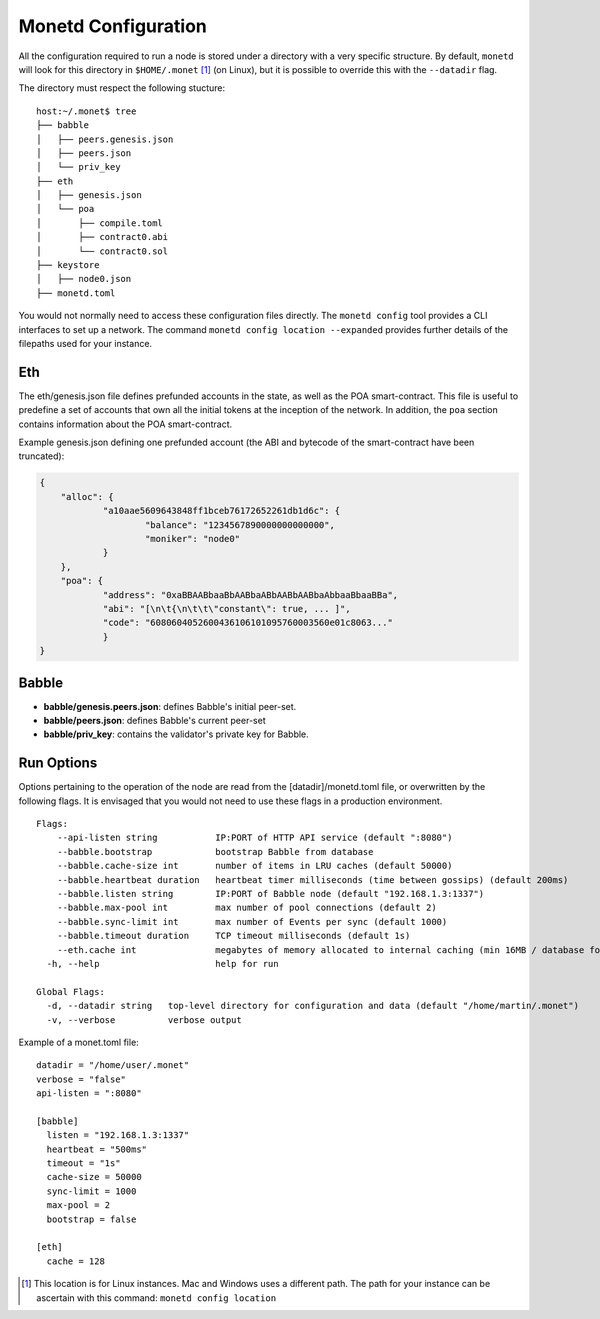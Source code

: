 .. _monetd_configuration_rst:

Monetd Configuration
====================

All the configuration required to run a node is stored under a directory with a
very specific structure. By default, ``monetd`` will look for this directory in
``$HOME/.monet`` [1]_ (on Linux), but it is possible to override this with the
``--datadir`` flag.

The directory must respect the following stucture:

::

    host:~/.monet$ tree
    ├── babble
    │   ├── peers.genesis.json
    │   ├── peers.json
    │   └── priv_key
    ├── eth
    │   ├── genesis.json
    │   └── poa
    │       ├── compile.toml
    │       ├── contract0.abi
    │       └── contract0.sol
    ├── keystore
    │   ├── node0.json
    ├── monetd.toml


You would not normally need to access these configuration files directly. The
``monetd config`` tool provides a CLI interfaces to set up a network. The
command ``monetd config location --expanded`` provides further details of the
filepaths used for your instance.

Eth
---

The eth/genesis.json file defines prefunded accounts in the state, as well as
the POA smart-contract. This file is useful to predefine a set of accounts that
own all the initial tokens at the inception of the network. In addition, the
``poa`` section contains information about the POA smart-contract.

Example genesis.json defining one prefunded account (the ABI and bytecode of
the smart-contract have been truncated):

.. code:: json

    {
        "alloc": {
                "a10aae5609643848ff1bceb76172652261db1d6c": {
                        "balance": "1234567890000000000000",
                        "moniker": "node0"
                }
        },
        "poa": {
                "address": "0xaBBAABbaaBbAABbaABbAABbAABbaAbbaaBbaaBBa",
                "abi": "[\n\t{\n\t\t\"constant\": true, ... ]",
                "code": "6080604052600436106101095760003560e01c8063..."
                }
    }

Babble
------

-  **babble/genesis.peers.json**: defines Babble's initial peer-set.

-  **babble/peers.json**: defines Babble's current peer-set

-  **babble/priv\_key**: contains the validator's private key for Babble.

Run Options
-----------

Options pertaining to the operation of the node are read from the
[datadir]/monetd.toml file, or overwritten by the following flags. It is
envisaged that you would not need to use these flags in a production
environment.

::

    Flags:
        --api-listen string           IP:PORT of HTTP API service (default ":8080")
        --babble.bootstrap            bootstrap Babble from database
        --babble.cache-size int       number of items in LRU caches (default 50000)
        --babble.heartbeat duration   heartbeat timer milliseconds (time between gossips) (default 200ms)
        --babble.listen string        IP:PORT of Babble node (default "192.168.1.3:1337")
        --babble.max-pool int         max number of pool connections (default 2)
        --babble.sync-limit int       max number of Events per sync (default 1000)
        --babble.timeout duration     TCP timeout milliseconds (default 1s)
        --eth.cache int               megabytes of memory allocated to internal caching (min 16MB / database forced) (default 128)
      -h, --help                      help for run

    Global Flags:
      -d, --datadir string   top-level directory for configuration and data (default "/home/martin/.monet")
      -v, --verbose          verbose output

Example of a monet.toml file:

::

  datadir = "/home/user/.monet"
  verbose = "false"
  api-listen = ":8080"

  [babble]
    listen = "192.168.1.3:1337"
    heartbeat = "500ms"
    timeout = "1s"
    cache-size = 50000
    sync-limit = 1000
    max-pool = 2
    bootstrap = false

  [eth]
    cache = 128


.. [1] This location is for Linux instances. Mac and Windows uses a different
       path. The path for your instance can be ascertain with this command:
       ``monetd config location``
